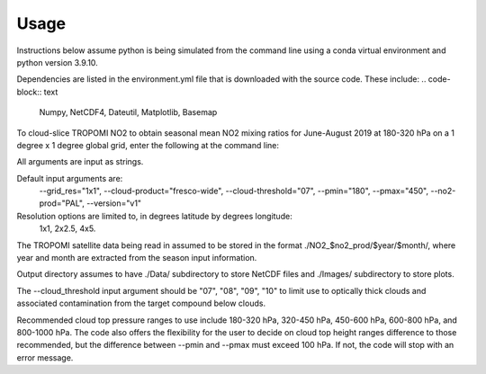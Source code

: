 Usage
==================

Instructions below assume python is being simulated from the command line using a conda virtual environment and python version 3.9.10.

Dependencies are listed in the environment.yml file that is downloaded with the source code.
These include:
.. code-block:: text
  Numpy, NetCDF4, Dateutil, Matplotlib, Basemap

To cloud-slice TROPOMI NO2 to obtain seasonal mean NO2 mixing ratios for June-August 2019 at 180-320 hPa on a 1 degree x 1 degree global grid,
enter the following at the command line:

.. code-block:: console
  $ python cloud_slice_tropomi_no2.py --trop_dir="path-to-tropomi-data/" --out_dir="path-to-output-directory/" --cloud_product="fresco-wide" --no2_prod="OFFL" --cloud_threshold="07" --grid_res="1x1" --year="2019" --pmax="180" --pmin="450" --season="jja" > log_file
   
All arguments are input as strings. 

Default input arguments are:
  --grid_res="1x1", 
  --cloud-product="fresco-wide", 
  --cloud-threshold="07", 
  --pmin="180", 
  --pmax="450", 
  --no2-prod="PAL", 
  --version="v1"

Resolution options are limited to, in degrees latitude by degrees longitude:
   1x1, 
   2x2.5, 
   4x5.

The TROPOMI satellite data being read in assumed to be stored in the format ./NO2_$no2_prod/$year/$month/, where year and month are extracted from the season input information.

Output directory assumes to have ./Data/ subdirectory to store NetCDF files and ./Images/ subdirectory to store plots. 

The --cloud_threshold input argument should be "07", "08", "09", "10" to limit use to optically thick clouds and associated contamination from the target compound below clouds.

Recommended cloud top pressure ranges to use include 180-320 hPa, 320-450 hPa, 450-600 hPa, 600-800 hPa, and 800-1000 hPa. The code also offers the flexibility for the user to decide on cloud top height ranges difference to those recommended, but the difference between --pmin and --pmax must exceed 100 hPa. If not, the code will stop with an error message. 
